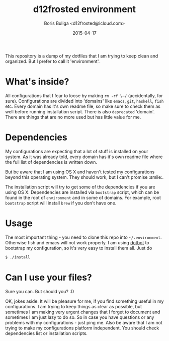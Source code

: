#+TITLE:        d12frosted environment
#+AUTHOR:       Boris Buliga <d12frosted@icloud.com>
#+EMAIL:        d12frosted@icloud.com
#+DATE:         2015-04-17
#+STARTUP:      showeverything
#+OPTIONS:      toc:nil

This repository is a dump of my dotfiles that I am trying to keep clean and organized. But I prefer to call it 'environment'.

* What's inside?

All configurations that I fear to loose by making ~rm -rf \~/~ (accidentally, for sure). Configurations are divided into 'domains' like =emacs=, =git=, =haskell=, =fish= etc. Every domain has it's own readme file, so make sure to check them as well before running installation script. There is also =deprecated= 'domain'. There are things that are no more used but has little value for me.

* Dependencies

My configurations are expecting that a lot of stuff is installed on your system. As it was already told, every domain has it's own readme file where the full list of dependencies is written down.

But be aware that I am using OS X and haven't tested my configurations beyond this operating system. They should work, but I can't promise :smile:.

The installation script will try to get some of the dependencies if you are using OS X. Dependencies are installed via =bootstrap= script, which can be found in the root of =environment= and in some of domains. For example, root =bootstrap= script will install =brew= if you don't have one.

* Usage

The most important thing - you need to clone this repo into =~/.environment=. Otherwise fish and emacs will not work properly. I am using [[https://github.com/anishathalye/dotbot][dotbot]] to bootstrap my configuration, so it's very easy to install them all. Just do

#+BEGIN_SRC sh
$ ./install
#+END_SRC

* Can I use your files?

Sure you can. But should you? :D

OK, jokes aside. It will be pleasure for me, if you find something useful in my configurations. I am trying to keep things as clear as possible, but sometimes I am making very urgent changes that I forget to document and sometimes I am just lazy to do so. So in case you have questions or any problems with my configurations - just ping me. Also be aware that I am not trying to make my configurations platform independent. You should check dependencies list or installation scripts.
